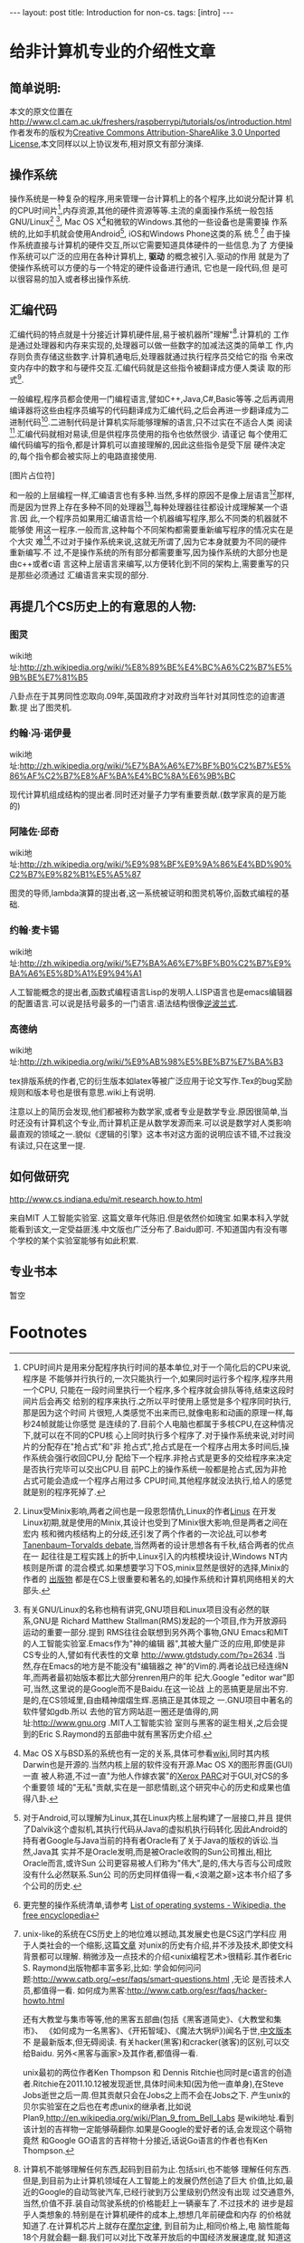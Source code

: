 #+BEGIN_HTML
---
layout: post
title: Introduction for non-cs.
tags: [intro]
---
#+END_HTML

* 给非计算机专业的介绍性文章

** 简单说明:

本文的原文位置在
http://www.cl.cam.ac.uk/freshers/raspberrypi/tutorials/os/introduction.html 
作者发布的版权为[[http://creativecommons.org/licenses/by-sa/3.0/deed.en_GB][Creative Commons Attribution-ShareAlike 3.0 Unported
License]],本文同样以以上协议发布,相对原文有部分演绎.


** 操作系统
操作系统是一种复杂的程序,用来管理一台计算机上的各个程序,比如说分配计算
机的CPU时间片[fn:14],内存资源,其他的硬件资源等等.主流的桌面操作系统一般包括
GNU/Linux[fn:3] [fn:7], Mac OS X[fn:4]和微软的Windows.其他的一些设备也是需要操
作系统的,比如手机就会使用Android[fn:5], iOS和Windows Phone这类的系
统.[fn:1] [fn:6]
由于操作系统直接与计算机的硬件交互,所以它需要知道具体硬件的一些信息.为了
方便操作系统可以广泛的应用在各种计算机上, *驱动* 的概念被引入.驱动的作用
就是为了使操作系统可以方便的与一个特定的硬件设备进行通讯, 它也是一段代码,但
是可以很容易的加入或者移出操作系统.

** 汇编代码
汇编代码的特点就是十分接近计算机硬件层,易于被机器所"理解"[fn:8].计算机的
工作是通过处理器和内存来实现的,处理器可以做一些数字的加减法这类的简单工
作,内存则负责存储这些数字.计算机通电后,处理器就通过执行程序员交给它的指
令来改变内存中的数字和与硬件交互.汇编代码就是这些指令被翻译成方便人类读
取的形式[fn:9].

一般编程,程序员都会使用一门编程语言,譬如C++,Java,C#,Basic等等.之后再调用
编译器将这些由程序员编写的代码翻译成为汇编代码,之后会再进一步翻译成为二
进制代码[fn:2].二进制代码是计算机实际能够理解的语言,只不过实在不适合人类
阅读[fn:10].汇编代码就相对易读,但是供程序员使用的指令也依然很少. 请谨记
每个使用汇编代码编写的指令,都是计算机可以直接理解的,因此这些指令是受下层
硬件决定的,每个指令都会被实际上的电路直接使用.

[图片占位符]

和一般的上层编程一样,汇编语言也有多种.当然,多样的原因不是像上层语言[fn:11]那样,
而是因为世界上存在多种不同的处理器[fn:12],每种处理器往往都设计成理解某一个语言.因
此,一个程序员如果用汇编语言给一个机器编写程序,那么不同类的机器就不能够使
用这一程序.一般而言,这种每个不同架构都需要重新编写程序的情况实在是个大灾
难[fn:13],不过对于操作系统来说,这就无所谓了,因为它本身就要为不同的硬件重新编写.不
过,不是操作系统的所有部分都需要重写,因为操作系统的大部分也是由c++或者c语
言这种上层语言来编写,以方便转化到不同的架构上,需要重写的只是那些必须通过
汇编语言来实现的部分.


** 再提几个CS历史上的有意思的人物:
*** 图灵
wiki地址:http://zh.wikipedia.org/wiki/%E8%89%BE%E4%BC%A6%C2%B7%E5%9B%BE%E7%81%B5 

八卦点在于其男同性恋取向.09年,英国政府才对政府当年针对其同性恋的迫害道歉.提
出了图灵机.

*** 约翰·冯·诺伊曼
wiki地址:http://zh.wikipedia.org/wiki/%E7%BA%A6%E7%BF%B0%C2%B7%E5%86%AF%C2%B7%E8%AF%BA%E4%BC%8A%E6%9B%BC 

现代计算机组成结构的提出者.同时还对量子力学有重要贡献.(数学家真的是万能的)

*** 阿隆佐·邱奇
wiki地址:http://zh.wikipedia.org/wiki/%E9%98%BF%E9%9A%86%E4%BD%90%C2%B7%E9%82%B1%E5%A5%87

图灵的导师,lambda演算的提出者,这一系统被证明和图灵机等价,函数式编程的基
础.

*** 约翰·麦卡锡
wiki地址:http://zh.wikipedia.org/wiki/%E7%BA%A6%E7%BF%B0%C2%B7%E9%BA%A6%E5%8D%A1%E9%94%A1

人工智能概念的提出者,函数式编程语言Lisp的发明人.LISP语言也是emacs编辑器
的配置语言.可以说是括号最多的一门语言.语法结构很像[[http://zh.wikipedia.org/wiki/%E9%80%86%E6%B3%A2%E5%85][逆波兰式]].

*** 高德纳
wiki地址:http://zh.wikipedia.org/wiki/%E9%AB%98%E5%BE%B7%E7%BA%B3

tex排版系统的作者,它的衍生版本如latex等被广泛应用于论文写作.Tex的bug奖励
规则和版本号也是很有意思.wiki上有说明.


注意以上的简历会发现,他们都被称为数学家,或者专业是数学专业.原因很简单,当
时还没有计算机这个专业,而计算机正是从数学发源而来.可以说是数学对人类影响
最直观的领域之一.貌似《逻辑的引擎》这本书对这方面的说明应该不错,不过我没
有读过,只在这里一提.

** 如何做研究
http://www.cs.indiana.edu/mit.research.how.to.html

来自MIT 人工智能实验室.
这篇文章年代陈旧.但是依然价如瑰宝.如果本科入学就能看到该文,一定受益匪浅.中文版也广泛分布了.Baidu即可.
不知道国内有没有哪个学校的某个实验室能够有如此积累.

** 专业书本
   暂空
* Footnotes

[fn:1] 更完整的操作系统清单,请参考
  [[http://en.wikipedia.org/wiki/List_of_operating_systems][ List of operating systems - Wikipedia, the free encyclopedia]]

[fn:2] 在这里,对"一般编程"是简化了描述,事实上,它与语言和机器都息息相关,
深入了解,可以参考
[[http://en.wikipedia.org/wiki/Compiler][ Compiler - Wikipedia, the free encyclopedia]]

[fn:3] Linux受Minix影响,两者之间也是一段恩怨情仇,Linux的作者[[http://en.wikipedia.org/wiki/Linus_Torvalds][Linus]] 在开发
Linux初期,就是使用的Minix,其设计也受到了Minix很大影响,但是两者之间在宏内
核和微内核结构上的分歧,还引发了两个作者的一次论战,可以参考
[[http://en.wikipedia.org/wiki/Tanenbaum%E2%80%93Torvalds_debate][Tanenbaum–Torvalds debate]],当然两者的设计思想各有千秋,结合两者的优点在一
起往往是工程实践上的折中,Linux引入的内核模块设计,Windows NT内核则是所谓
的混合模式.如果想要学习下OS,minix显然是很好的选择,Minix的作者的
[[http://en.wikipedia.org/wiki/Andrew_S._Tanenbaum#Books][出版物]] 都是在CS上很重要和著名的,如操作系统和计算机网络相关的大部头.

[fn:4] Mac OS X与BSD系的系统也有一定的关系,具体可参看[[http://en.wikipedia.org/wiki/Mac_OS_X][wiki]],同时其内核
Darwin也是开源的.当然内核上层的软件没有开源.Mac OS X的图形界面(GUI)一直
被人称道,不过一直"为他人作嫁衣裳"的[[http://en.wikipedia.org/wiki/PARC_(company)][Xerox PARC]]对于GUI,对CS的多个重要领
域的"无私"贡献,实在是一部悲情剧,这个研究中心的历史和成果也值得八卦.

[fn:5] 对于Android,可以理解为Linux,其在Linux内核上层构建了一层接口,并且
提供了Dalvik这个虚拟机,其执行代码从Java的虚拟机执行码转化.因此Android的
持有者Google与Java当前的持有者Oracle有了关于Java的版权的诉讼.当然,Java其
实并不是Oracle发明,而是被Oracle收购的Sun公司推出,相比Oracle而言,或许Sun
公司更容易被人们称为"伟大",是的,伟大与否与公司成败没有什么必然联系.Sun公
司的历史同样值得一看,<浪潮之巅>这本书介绍了多个公司的历史.

[fn:6] unix-like的系统在CS历史上的地位难以撼动,其发展史也是CS这门学科应
用于人类社会的一个缩影,这篇[[http://coolshell.cn/articles/2322.html][文章]] 对unix的历史有介绍,并不涉及技术,即使文科背景都可以理解.
稍微涉及一点技术的介绍<unix编程艺术>很精彩.其作者Eric S. Raymond出版物都丰富多彩,比如:
学会如何问问题:http://www.catb.org/~esr/faqs/smart-questions.html ,无论
是否技术人员,都值得一看.
如何成为黑客:http://www.catb.org/esr/faqs/hacker-howto.html

还有大教堂与集市等等,他的黑客五部曲(包括《黑客道简史》、《大教堂和集市》、
《如何成为一名黑客》、《开拓智域》、《魔法大锅炉》)闻名于世,[[http://master-zhdoc.googlecode.com/files/ericraymondfive-0.8.0.pdf][中文版本]] 不
是最新版本,但无碍阅读. 有关hacker(黑客)和cracker(骇客)的区别,可以交给Baidu.
另外<黑客与画家>及其作者,都值得一看.

unix最初的两位作者Ken Thompson 和 Dennis Ritchie也同时是c语言的创造
者.Ritchie在2011.10.12被发现逝世,具体时间未知(因为他一直单身),在Steve
Jobs逝世之后一周.但其贡献只会在Jobs之上而不会在Jobs之下.
产生unix的贝尔实验室在之后也在考虑unix的继承者,比如说
Plan9,http://en.wikipedia.org/wiki/Plan_9_from_Bell_Labs 是wiki地址.看到
该计划的吉祥物一定能够萌翻你.如果是Google的爱好者的话,会发现这个萌物竟然
和Google GO语言的吉祥物十分接近,话说Go语言的作者也有Ken Thompson.


[fn:7] 有关GNU/Linux的名称也稍有讲究,GNU项目和Linux项目没有必然的联系,GNU是
Richard Matthew Stallman(RMS)发起的一个项目,作为开放源码运动的重要一部分.提到
RMS往往会联想到另外两个事物,GNU Emacs和MIT的人工智能实验室.Emacs作为"神的编辑
器",其被大量广泛的应用,即使是非CS专业的人,譬如有代表性的文章
http://www.gtdstudy.com/?p=2634 .当然,存在Emacs的地方是不能没有"编辑器之
神"的Vim的.两者论战已经连绵N年,而两者最初始版本都比大部分renren用户的年
纪大.Google "editor war"即可,当然,这里说的是Google而不是Baidu.在这一论战
上的恶搞更是层出不穷.是的,在CS领域里,自由精神熠熠生辉.恶搞正是其体现之
一.GNU项目中著名的软件譬如gdb\gcc对整个计算机领域的影响是难以想象的.所以
去他的官方网站逛一圈还是值得的,网址:http://www.gnu.org .MIT人工智能实验
室则与黑客的诞生相关,之后会提到的Eric S.Raymond的五部曲中就有黑客历史介绍.


[fn:8] 计算机不能够理解任何东西,起码到目前为止.包括siri,也不能够
理解任何东西.但是,到目前为止计算机领域在人工智能上的发展仍然创造了巨大
价值,比如,最近的Google的自动驾驶汽车,已经行驶到万公里级别仍然没有出现
过交通意外,当然,价值不菲.装自动驾驶系统的价格能赶上一辆豪车了.不过技术的
进步是超乎人类想象的.特别是在计算机硬件的成本上,想想几年前硬盘和内存
的价格就知道了.在计算机芯片上就存在[[http://zh.wikipedia.org/wiki/%E6%91%A9%E5%B0%94%E5%AE%9A%E5%BE%8B][摩尔定律]], 到目前为止,相同价格上,电
脑性能每18个月就会翻一翻.我们可以对比下改革开放后的中国经济发展速度,就
知道这一增长的力量.回到人工智能,其中的机器学习就能够利用统计规律分析现有的历史数据,
获得对新数据的处理能力,而其中的数学原理却并不复杂.具有一般工学数学背景
的都可以看下科普级的书本<数学之美>,介绍了领域中的一部分内容.想要深入,斯坦福的公
开课程<机器学习>在网易公开课上有中文翻译版.机器学习也不仅仅包括利用统计方法.
或者Coursera公开课内的相关课
程. https://www.coursera.org/course/neuralnets 和
https://www.coursera.org/course/ml

[fn:9] 汇编语言基本与机器指令一一对应.所以基本每个写下的指令,机器都会
照例执行.相比上层语言编写的程序,性能和文件大小上都有很大的优势.在某些
情况下会有数量级的提升.因此在一些对性能要求较高的功能上,会有使用汇编代
码的编写的情况.也即,上层语言和低层语言混用.没错,程序语言经常会有混用的
情况发生,一个程序并不一定只包涵一种语言.有些"无聊"的人会比赛看谁的一个
程序中混用的语言最多.说到这里,还有一个更加"无聊"的比赛,看谁的代码写的
最难看, [[http://zh.wikipedia.org/wiki/%E5%9B%BD%E9%99%85C%E8%AF%AD%E8%A8%80%E6%B7%B7%E4%B9%B1%E4%BB%A3%E7%A0%81%E5%A4%A7%E8%B5%9B][国际C语言混乱代码大赛]] 可以让有c语言基础的大饱眼福.计算机语言和
人类语言类似,可以把每个程序员看做写作文的.如果是命题作文的话,不同人写
出来的自然也不同,有的人文字简练,有的人段落清晰,有的人辞藻华美.同样对于
程序员也一样.而且还有不同的语言之分,譬如人类社会中英语\中文\法文等等.这
也是Editor War之外的一个热核战场.所以如果自己觉得心情太好的话,可以在技
术主题的论坛或者网络社区上,大吼一声"XX编辑器/语言最NB,其他的都是一坨屎
".事实上不同的语言都有各自的特征,如同正常人一样,精通母语和第一外语,然
后了解其他更多的语言是最好的.因为语言可以很好开拓人的视野,学会一门,往
往就打开了新的一扇门,这扇门并不能通往财富\名誉,只是通往另外的一个未知
世界,最终都是通往你自己的内心.

[fn:10] 二进制代码真的是这样的"0101010110100010111101011101",当然别指望
直接用记事本打开会是这样.因为这里你看到的一个0/1其实代表的是8个机器码的
01.即使是最基本的文本文件都是被编码解码后展现给人类的.最简单的文本编码是
ASCII编码,历史可以参见http://en.wikipedia.org/wiki/ASCII ,不能支持中文,
中文的编码有很多比如GBK/GB2312/UTF等等,两岸三地的编码加起来能让人眼花缭
乱,utf-8因为通用且可以描述所有的语言字符,包括中文,正在被越来越广泛的应用.说到utf-8,
其作者之一就是unix的作者之一Ken Thompson.编解码在通讯专业一定会接触很多,
在计算机中很多也涉及编解码问题,"语音识别","自然语言处理","头像识别"都可
以认为是一种编解码.当然,密码破解也是如此.学习<信息论>这门课应该可以对编
码相关有一些了解.

[fn:11] 也有叫做高级语言和低级语言的.不过考虑到"高级"可能会给人们带来
错觉:"高级"语言一定比"低级"语言好,事实情况是,在不同的应用背景下,上层语言
和底层语言会有不同的优势和劣势,纯粹单一的看待一门语言比另外一门好/优秀,
是没有意义的.即使在某些已经死亡的语言上,也会有值得借鉴的地方.这其实在现
实中是经常出现的,对于某项事物,我们不能简单的以一个指标直接评价,如何结合
应用场景扬长避短往往是一门艺术.

[fn:12] 最广为人知的就是intel的产品,然后就是AMD的处理器.而在这之外还有很
多应用广泛但是人们并没有意识到其存在.比如ARM架构的处理器,目前几乎所有的
智能手机使用的都是ARM架构的处理器.其实intel和AMD的处理器产品属于同一架构,x86或
者是x86-64位,也因此,运行在这两者产品上的软件是互相兼容的,从来不会有谁会
碰到"xx软件for intel cpu","xx软件 for amd cpu",相同cpu架构上的程序都是可
以互相兼容的.而ARM架构的设计公司不同于intel/amd的是它只是负责设计cpu架构而不
自己生产,生产商有兴趣的,可以购买架构的授权,[[http://zh.wikipedia.org/wiki/ARM%E6%9E%B6%E6%A7%8B#ARM_.E5.85.A7.E6.A0.B8.E7.9A.84.E6.8E.88.E6.AC.8A.E8.88.87.E6.87.89.E7.94.A8][wiki]] 有介绍,智能手机上基本使
用的都是ARM架构,比如iphone/ipad,绝大部分的Android产品.MIPS架构也不能忘记
提下,因为中国的"龙芯"使用的就是MIPS的架构.

[fn:13]这里就体现了上层语言的优势.由于上层语言更加集中于程序设计的逻辑,
而不是具体的硬件等等,编写程序的人可以更好的设计程序结构,减少不必要的时间
耗费,提高编写程序的速度.一些接近下层的编译型的上层语言(比较拗口,因为上层语言也有更上层的和相对下层的)在编写完成后,会通过编译器汇编器
的一系列工作将程序的源代码翻译成为机器代码,而汇编语言其实是机器二进制码
的助记符形式.整个过程可以理解为 上层语言代码 -> 汇编语言代码 -> 二进制代
码.我们称呼其为上层语言,就因为这如同一层层的夹心饼干.居于上层的自然叫做
上层.在计算机里,分层的思想被广泛应用,在硬件上缓冲区的分层,在软件上TCP/IP
协议的分层.以及更广泛发生的上层语言的分层,语言可能不是简单像三层语言那样,可能
更多层次,特别是有些解释性语言,并不是直接翻译成为二进制码,而是由解释器将
其翻译成为某一种中间层的语言,这些语言再进一步执行,而执行可能是发生在某一个高
于机器二进制码层上.而这一层可能和机器二进制码又有多层的隔离.当然,最终的
执行都必须在二进制码层上,因为目前的计算机不懂任何其他的层. 分层基本是计
算机的万金油解法,被广泛应用,有人说过大意如此"如果有个问题没法解决,就加个
抽象层吧".但是分层也有缺点,最明显的就是速度会变慢,<盗梦空间>是个很不错的
体现.在硬件的分层上,有一张最直观的图片,<深入理解计算机系统>封面上的
那幅图就是计算机的存储系统的分层的明显展示. 

[fn:14] CPU时间片是用来分配程序执行时间的基本单位,对于一个简化后的CPU来说,程序是
不能够并行执行的,一次只能执行一个,如果同时运行多个程序,程序共用一个CPU,
只能在一段时间里执行一个程序,多个程序就会排队等待,结束这段时间片后会再交
给别的程序来执行.之所以平时使用上感觉是多个程序同时执行,那是因为这个时间
片很短,人类感觉不出来而已,就像电影和动画的原理一样,每秒24帧就能让你感觉
是连续的了.目前个人电脑也都属于多核CPU,在这种情况下,就可以在不同的CPU核
心上同时执行多个程序了.对于操作系统来说,对时间片的分配存在"抢占式"和"非
抢占式",抢占式是在一个程序占用太多时间后,操作系统会强行收回CPU,分
配给下一个程序.非抢占式是更多的交给程序来决定是否执行完毕可以交出CPU.目
前PC上的操作系统一般都是抢占式,因为非抢占式可能会造成一个程序占用过多
CPU时间,其他程序就没法执行,给人的感觉就是别的程序死掉了.
